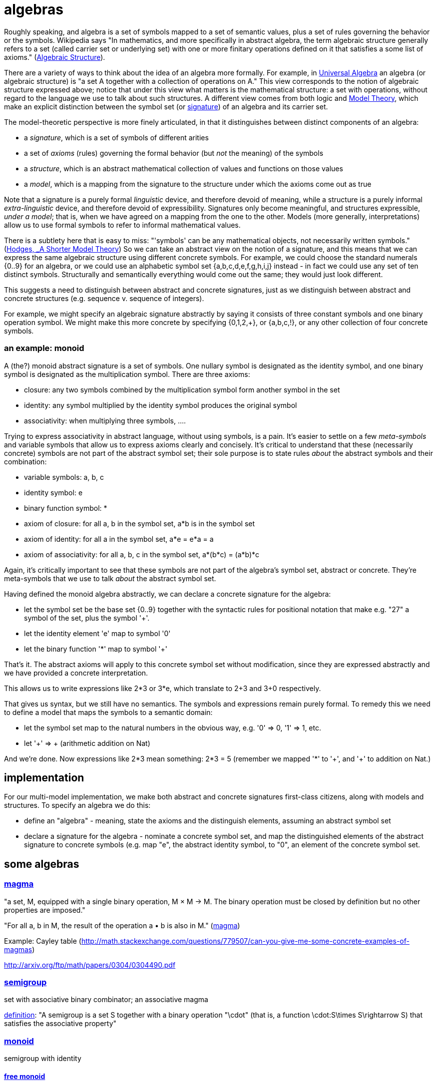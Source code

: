 = algebras

Roughly speaking, and algebra is a set of symbols mapped to a set of
semantic values, plus a set of rules governing the behavior or the
symbols.  Wikipedia says "In mathematics, and more specifically in
abstract algebra, the term algebraic structure generally refers to a
set (called carrier set or underlying set) with one or more finitary
operations defined on it that satisfies a some list of axioms."
(link:https://en.wikipedia.org/wiki/Algebraic_structure[Algebraic
Structure]).

There are a variety of ways to think about the idea of an algebra more
formally.  For example, in
link:https://en.wikipedia.org/wiki/Universal_algebra[Universal
Algebra] an algebra (or algebraic structure) is "a set A together with
a collection of operations on A."  This view corresponds to the notion
of algebraic structure expressed above; notice that under this view
what matters is the mathematical structure: a set with operations,
without regard to the language we use to talk about such structures.
A different view comes from both logic and
link:https://en.wikipedia.org/wiki/Model_theory[Model Theory], which
make an explicit distinction between the symbol set (or
link:https://en.wikipedia.org/wiki/Signature_(logic)[signature]) of an
algebra and its carrier set.

The model-theoretic perspective is more finely articulated, in that it
distinguishes between distinct components of an algebra:

* a _signature_, which is a set of symbols of different arities

* a set of _axioms_ (rules) governing the formal behavior (but _not_
  the meaning) of the symbols

* a _structure_, which is an abstract mathematical collection of
  values and functions on those values

* a _model_, which is a mapping from the signature to the structure
  under which the axioms come out as true

Note that a signature is a purely formal _linguistic_ device, and
therefore devoid of meaning, while a structure is a purely informal
_extra-linguistic_ device, and therefore devoid of expressibility.
Signatures only become meaningful, and structures expressible, _under
a model_; that is, when we have agreed on a mapping from the one to
the other.  Models (more generally, interpretations) allow us to use
formal symbols to refer to informal mathematical values.

There is a subtlety here that is easy to miss: "'symbols' can be any
mathematical objects, not necessarily written symbols."
(link:https://books.google.com/books/about/A_Shorter_Model_Theory.html?id=S6QYeuo4p1EC[Hodges,
_A Shorter Model Theory]) So we can take an abstract view on the
notion of a signature, and this means that we can express the same
algebraic structure using different concrete symbols.  For example, we
could choose the standard numerals {0..9} for an algebra, or we could
use an alphabetic symbol set {a,b,c,d,e,f,g,h,i,j} instead - in fact
we could use any set of ten distinct symbols.  Structurally and
semantically everything would come out the same; they would just look
different.

This suggests a need to distinguish between abstract and concrete
signatures, just as we distinguish between abstract and concrete
structures (e.g. sequence v. sequence of integers).

For example, we might specify an algebraic signature abstractly by
saying it consists of three constant symbols and one binary operation
symbol.  We might make this more concrete by specifying {0,1,2,+}, or
{a,b,c,!}, or any other collection of four concrete symbols.

=== an example: monoid

A (the?) monoid abstract signature is a set of symbols.  One nullary
symbol is designated as the identity symbol, and one binary symbol is
designated as the multiplication symbol.  There are three axioms:

* closure: any two symbols combined by the multiplication symbol form another symbol in the set

* identity: any symbol multiplied by the identity symbol produces the original symbol

* associativity: when multiplying three symbols, ....

Trying to express associativity in abstract language, without using
symbols, is a pain.  It's easier to settle on a few _meta-symbols_ and
variable symbols that allow us to express axioms clearly and
concisely.  It's critical to understand that these (necessarily
concrete) symbols are not part of the abstract symbol set; their sole
purpose is to state rules _about_ the abstract symbols and their
combination:

* variable symbols: a, b, c
* identity symbol: e
* binary function symbol: *
* axiom of closure:  for all a, b in the symbol set, a*b is in the symbol set
* axiom of identity: for all a in the symbol set, a*e = e*a = a
* axiom of associativity:  for all a, b, c in the symbol set, a*(b*c) = (a*b)*c

Again, it's critically important to see that these symbols are not
part of the algebra's symbol set, abstract or concrete.  They're
meta-symbols that we use to talk _about_ the abstract symbol set.

Having defined the monoid algebra abstractly, we can declare a
concrete signature for the algebra:

* let the symbol set be the base set {0..9} together with the
  syntactic rules for positional notation that make e.g. "27" a symbol
  of the set, plus the symbol '+'.

* let the identity element 'e' map to symbol '0'

* let the binary function '*' map to symbol '+'

That's it.  The abstract axioms will apply to this concrete symbol set
without modification, since they are expressed abstractly and we have
provided a concrete interpretation.

This allows us to write expressions like 2*3 or 3*e, which translate
to 2+3 and 3+0 respectively.

That gives us syntax, but we still have no semantics.  The symbols and
expressions remain purely formal.  To remedy this we need to define a
model that maps the symbols to a semantic domain:

* let the symbol set map to the natural numbers in the obvious way,
  e.g. '0' => 0, '1' => 1, etc.

* let '+' => + (arithmetic addition on Nat)

And we're done.  Now expressions like 2*3 mean something: 2*3 = 5
(remember we mapped '*' to '\+', and '+' to addition on Nat.)

== implementation

For our multi-model implementation, we make both abstract and concrete
signatures first-class citizens, along with models and structures.  To
specify an algebra we do this:

* define an "algebra" - meaning, state the axioms and the distinguish
  elements, assuming an abstract symbol set

* declare a signature for the algebra - nominate a concrete symbol
  set, and map the distinguished elements of the abstract signature to
  concrete symbols (e.g. map "e", the abstract identity symbol, to
  "0", an element of the concrete symbol set.


== some algebras

=== link:https://en.wikipedia.org/wiki/Magma_(algebra)[magma]

"a set, M, equipped with a single binary operation, M × M → M. The binary operation must be closed by definition but no other properties are imposed."

"For all a, b in M, the result of the operation a • b is also in M." (link:https://en.wikipedia.org/wiki/Magma_(algebra)#Definition[magma])

Example:  Cayley table (link:http://math.stackexchange.com/questions/779507/can-you-give-me-some-concrete-examples-of-magmas[])

link:http://arxiv.org/ftp/math/papers/0304/0304490.pdf[]


=== link:https://en.wikipedia.org/wiki/Semigroup[semigroup]

set with associative binary combinator; an associative magma

link:https://en.wikipedia.org/wiki/Semigroup#Definition[definition]: "A semigroup is a set S together with a binary operation "\cdot" (that is, a function \cdot:S\times S\rightarrow S) that satisfies the associative property"

=== link:https://en.wikipedia.org/wiki/Monoid[monoid]

semigroup with identity

==== link:https://en.wikipedia.org/wiki/Free_monoid[free monoid]

=== link:https://en.wikipedia.org/wiki/Group_(mathematics)[group]

monoid with inverse

==== link:https://en.wikipedia.org/wiki/Abelian_group[Abelian group]

closure, associativity, identity, inverses, commutativity

==== link:https://en.wikipedia.org/wiki/Symmetric_group[symmetric group]

==== link:https://en.wikipedia.org/wiki/Quotient_group[quotient group]

=== link:https://en.wikipedia.org/wiki/Ring_(mathematics)[Ring]

Two ops, addition and multiplication; abelian group under addition,
monoid under multiplication; multiplication is distributive w/r/t
addition.

=== link:https://en.wikipedia.org/wiki/Field_(mathematics)[Field]

Ring where multiplication is also commutative - both + and * are abelian

=== link:https://en.wikipedia.org/wiki/Vector_space#Definition[Vector Space]
